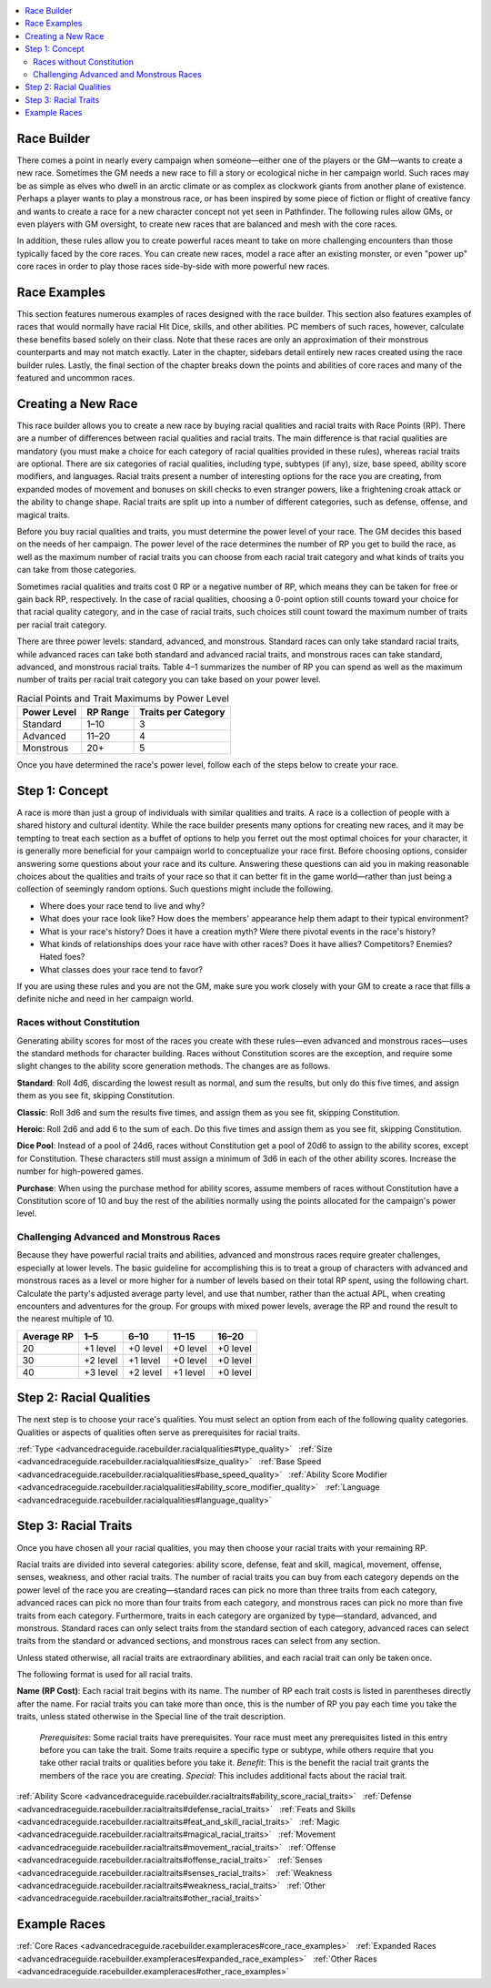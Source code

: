 
.. _`advancedraceguide.racebuilder`:

.. contents:: \ 

.. _`advancedraceguide.racebuilder#race_builder`:

Race Builder
#############

There comes a point in nearly every campaign when someone—either one of the players or the GM—wants to create a new race. Sometimes the GM needs a new race to fill a story or ecological niche in her campaign world. Such races may be as simple as elves who dwell in an arctic climate or as complex as clockwork giants from another plane of existence. Perhaps a player wants to play a monstrous race, or has been inspired by some piece of fiction or flight of creative fancy and wants to create a race for a new character concept not yet seen in Pathfinder. The following rules allow GMs, or even players with GM oversight, to create new races that are balanced and mesh with the core races.

In addition, these rules allow you to create powerful races meant to take on more challenging encounters than those typically faced by the core races. You can create new races, model a race after an existing monster, or even "power up" core races in order to play those races side-by-side with more powerful new races.

.. _`advancedraceguide.racebuilder#race_examples`:

Race Examples
##############

This section features numerous examples of races designed with the race builder. This section also features examples of races that would normally have racial Hit Dice, skills, and other abilities. PC members of such races, however, calculate these benefits based solely on their class. Note that these races are only an approximation of their monstrous counterparts and may not match exactly. Later in the chapter, sidebars detail entirely new races created using the race builder rules. Lastly, the final section of the chapter breaks down the points and abilities of core races and many of the featured and uncommon races. 

.. _`advancedraceguide.racebuilder#creating_a_new_race`:

Creating a New Race
####################

This race builder allows you to create a new race by buying racial qualities and racial traits with Race Points (RP). There are a number of differences between racial qualities and racial traits. The main difference is that racial qualities are mandatory (you must make a choice for each category of racial qualities provided in these rules), whereas racial traits are optional. There are six categories of racial qualities, including type, subtypes (if any), size, base speed, ability score modifiers, and languages. Racial traits present a number of interesting options for the race you are creating, from expanded modes of movement and bonuses on skill checks to even stranger powers, like a frightening croak attack or the ability to change shape. Racial traits are split up into a number of different categories, such as defense, offense, and magical traits.

Before you buy racial qualities and traits, you must determine the power level of your race. The GM decides this based on the needs of her campaign. The power level of the race determines the number of RP you get to build the race, as well as the maximum number of racial traits you can choose from each racial trait category and what kinds of traits you can take from those categories.

Sometimes racial qualities and traits cost 0 RP or a negative number of RP, which means they can be taken for free or gain back RP, respectively. In the case of racial qualities, choosing a 0-point option still counts toward your choice for that racial quality category, and in the case of racial traits, such choices still count toward the maximum number of traits per racial trait category.

There are three power levels: standard, advanced, and monstrous. Standard races can only take standard racial traits, while advanced races can take both standard and advanced racial traits, and monstrous races can take standard, advanced, and monstrous racial traits. Table 4–1 summarizes the number of RP you can spend as well as the maximum number of traits per racial trait category you can take based on your power level.

.. _`advancedraceguide.racebuilder#racial_points_and_trait_minimums_by_power_level`:

.. list-table:: Racial Points and Trait Maximums by Power Level
   :header-rows: 1
   :class: contrast-reading-table
   :widths: auto

   * - Power Level
     - RP Range
     - Traits per Category
   * - Standard
     - 1–10
     - 3
   * - Advanced
     - 11–20
     - 4
   * - Monstrous
     - 20+
     - 5

Once you have determined the race's power level, follow each of the steps below to create your race.

.. _`advancedraceguide.racebuilder#concept`: `advancedraceguide.racebuilder#step_1:_concept`_

.. _`advancedraceguide.racebuilder#step_1:_concept`:

Step 1: Concept
################

A race is more than just a group of individuals with similar qualities and traits. A race is a collection of people with a shared history and cultural identity. While the race builder presents many options for creating new races, and it may be tempting to treat each section as a buffet of options to help you ferret out the most optimal choices for your character, it is generally more beneficial for your campaign world to conceptualize your race first. Before choosing options, consider answering some questions about your race and its culture. Answering these questions can aid you in making reasonable choices about the qualities and traits of your race so that it can better fit in the game world—rather than just being a collection of seemingly random options. Such questions might include the following.

* Where does your race tend to live and why? 

* What does your race look like? How does the members' appearance help them adapt to their typical environment? 

* What is your race's history? Does it have a creation myth? Were there pivotal events in the race's history?

* What kinds of relationships does your race have with other races? Does it have allies? Competitors? Enemies? Hated foes? 

* What classes does your race tend to favor? 

If you are using these rules and you are not the GM, make sure you work closely with your GM to create a race that fills a definite niche and need in her campaign world.

.. _`advancedraceguide.racebuilder#races_without_constitution`:

Races without Constitution
***************************

Generating ability scores for most of the races you create with these rules—even advanced and monstrous races—uses the standard methods for character building. Races without Constitution scores are the exception, and require some slight changes to the ability score generation methods. The changes are as follows.

.. _`advancedraceguide.racebuilder#standard`:

\ **Standard**\ : Roll 4d6, discarding the lowest result as normal, and sum the results, but only do this five times, and assign them as you see fit, skipping Constitution.

.. _`advancedraceguide.racebuilder#classic`:

\ **Classic**\ : Roll 3d6 and sum the results five times, and assign them as you see fit, skipping Constitution. 

.. _`advancedraceguide.racebuilder#heroic`:

\ **Heroic**\ : Roll 2d6 and add 6 to the sum of each. Do this five times and assign them as you see fit, skipping Constitution.

.. _`advancedraceguide.racebuilder#dice_pool`:

\ **Dice Pool**\ : Instead of a pool of 24d6, races without Constitution get a pool of 20d6 to assign to the ability scores, except for Constitution. These characters still must assign a minimum of 3d6 in each of the other ability scores. Increase the number for high-powered games. 

.. _`advancedraceguide.racebuilder#purchase`:

\ **Purchase**\ : When using the purchase method for ability scores, assume members of races without Constitution have a Constitution score of 10 and buy the rest of the abilities normally using the points allocated for the campaign's power level.

.. _`advancedraceguide.racebuilder#challenging_advanced_and_monstrous_races`:

Challenging Advanced and Monstrous Races
*****************************************

Because they have powerful racial traits and abilities, advanced and monstrous races require greater challenges, especially at lower levels. The basic guideline for accomplishing this is to treat a group of characters with advanced and monstrous races as a level or more higher for a number of levels based on their total RP spent, using the following chart. Calculate the party's adjusted average party level, and use that number, rather than the actual APL, when creating encounters and adventures for the group. For groups with mixed power levels, average the RP and round the result to the nearest multiple of 10.

.. list-table::
   :header-rows: 1
   :class: contrast-reading-table
   :widths: auto

   * - Average RP
     - 1–5
     - 6–10
     - 11–15
     - 16–20
   * - 20
     - +1 level
     - +0 level
     - +0 level
     - +0 level
   * - 30
     - +2 level
     - +1 level
     - +0 level
     - +0 level
   * - 40
     - +3 level
     - +2 level
     - +1 level
     - +0 level

.. _`advancedraceguide.racebuilder#racial_qualities`: `advancedraceguide.racebuilder#step_2:_racial_qualities`_

.. _`advancedraceguide.racebuilder#step_2:_racial_qualities`:

Step 2: Racial Qualities
#########################

The next step is to choose your race's qualities. You must select an option from each of the following quality categories. Qualities or aspects of qualities often serve as prerequisites for racial traits.

:ref:`Type <advancedraceguide.racebuilder.racialqualities#type_quality>`\    :ref:`Size <advancedraceguide.racebuilder.racialqualities#size_quality>`\    :ref:`Base Speed <advancedraceguide.racebuilder.racialqualities#base_speed_quality>`\    :ref:`Ability Score Modifier <advancedraceguide.racebuilder.racialqualities#ability_score_modifier_quality>`\    :ref:`Language <advancedraceguide.racebuilder.racialqualities#language_quality>`

.. _`advancedraceguide.racebuilder#racial_traits`: `advancedraceguide.racebuilder#step_3:_racial_traits`_

.. _`advancedraceguide.racebuilder#step_3:_racial_traits`:

Step 3: Racial Traits
######################

Once you have chosen all your racial qualities, you may then choose your racial traits with your remaining RP.

Racial traits are divided into several categories: ability score, defense, feat and skill, magical, movement, offense, senses, weakness, and other racial traits. The number of racial traits you can buy from each category depends on the power level of the race you are creating—standard races can pick no more than three traits from each category, advanced races can pick no more than four traits from each category, and monstrous races can pick no more than five traits from each category. Furthermore, traits in each category are organized by type—standard, advanced, and monstrous. Standard races can only select traits from the standard section of each category, advanced races can select traits from the standard or advanced sections, and monstrous races can select from any section.

Unless stated otherwise, all racial traits are extraordinary abilities, and each racial trait can only be taken once.

The following format is used for all racial traits.

\ **Name (RP Cost)**\ : Each racial trait begins with its name. The number of RP each trait costs is listed in parentheses directly after the name. For racial traits you can take more than once, this is the number of RP you pay each time you take the traits, unless stated otherwise in the Special line of the trait description.

 \ *Prerequisites*\ : Some racial traits have prerequisites. Your race must meet any prerequisites listed in this entry before you can take the trait. Some traits require a specific type or subtype, while others require that you take other racial traits or qualities before you take it. 
 \ *Benefit*\ : This is the benefit the racial trait grants the members of the race you are creating. 
 \ *Special*\ : This includes additional facts about the racial trait.

:ref:`Ability Score <advancedraceguide.racebuilder.racialtraits#ability_score_racial_traits>`\    :ref:`Defense <advancedraceguide.racebuilder.racialtraits#defense_racial_traits>`\    :ref:`Feats and Skills <advancedraceguide.racebuilder.racialtraits#feat_and_skill_racial_traits>`\    :ref:`Magic <advancedraceguide.racebuilder.racialtraits#magical_racial_traits>`\    :ref:`Movement <advancedraceguide.racebuilder.racialtraits#movement_racial_traits>`\    :ref:`Offense <advancedraceguide.racebuilder.racialtraits#offense_racial_traits>`\    :ref:`Senses <advancedraceguide.racebuilder.racialtraits#senses_racial_traits>`\    :ref:`Weakness <advancedraceguide.racebuilder.racialtraits#weakness_racial_traits>`\    :ref:`Other <advancedraceguide.racebuilder.racialtraits#other_racial_traits>`

.. _`advancedraceguide.racebuilder#sample_races`: `advancedraceguide.racebuilder#example_races`_

.. _`advancedraceguide.racebuilder#example_races`:

Example Races
##############

:ref:`Core Races <advancedraceguide.racebuilder.exampleraces#core_race_examples>`\    :ref:`Expanded Races <advancedraceguide.racebuilder.exampleraces#expanded_race_examples>`\    :ref:`Other Races <advancedraceguide.racebuilder.exampleraces#other_race_examples>`
